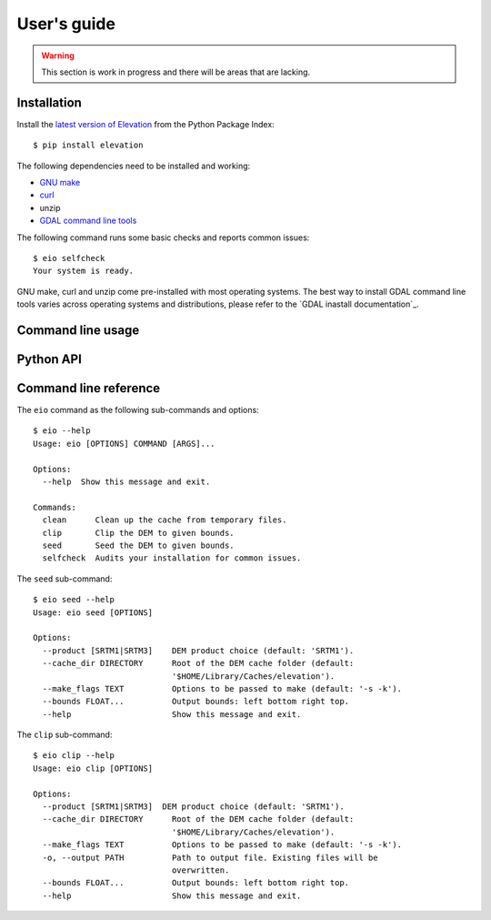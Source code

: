 
User's guide
============

.. warning:: This section is work in progress and there will be areas that are lacking.


Installation
------------

Install the `latest version of Elevation <https://pypi.python.org/pypi/elevation>`_
from the Python Package Index::

    $ pip install elevation

The following dependencies need to be installed and working:

- `GNU make <https://www.gnu.org/software/make/>`_
- `curl <https://curl.haxx.se/>`_
- unzip
- `GDAL command line tools <http://www.gdal.org/>`_

The following command runs some basic checks and reports common issues::

    $ eio selfcheck
    Your system is ready.

GNU make, curl and unzip come pre-installed with most operating systems.
The best way to install GDAL command line tools varies across operating systems
and distributions, please refer to the `GDAL inastall documentation`_.


Command line usage
------------------


Python API
----------


Command line reference
----------------------

The ``eio`` command as the following sub-commands and options::

    $ eio --help
    Usage: eio [OPTIONS] COMMAND [ARGS]...

    Options:
      --help  Show this message and exit.

    Commands:
      clean      Clean up the cache from temporary files.
      clip       Clip the DEM to given bounds.
      seed       Seed the DEM to given bounds.
      selfcheck  Audits your installation for common issues.

The ``seed`` sub-command::

    $ eio seed --help
    Usage: eio seed [OPTIONS]

    Options:
      --product [SRTM1|SRTM3]    DEM product choice (default: 'SRTM1').
      --cache_dir DIRECTORY      Root of the DEM cache folder (default:
                                 '$HOME/Library/Caches/elevation').
      --make_flags TEXT          Options to be passed to make (default: '-s -k').
      --bounds FLOAT...          Output bounds: left bottom right top.
      --help                     Show this message and exit.

The ``clip`` sub-command::

    $ eio clip --help
    Usage: eio clip [OPTIONS]

    Options:
      --product [SRTM1|SRTM3]  DEM product choice (default: 'SRTM1').
      --cache_dir DIRECTORY      Root of the DEM cache folder (default:
                                 '$HOME/Library/Caches/elevation').
      --make_flags TEXT          Options to be passed to make (default: '-s -k').
      -o, --output PATH          Path to output file. Existing files will be
                                 overwritten.
      --bounds FLOAT...          Output bounds: left bottom right top.
      --help                     Show this message and exit.
